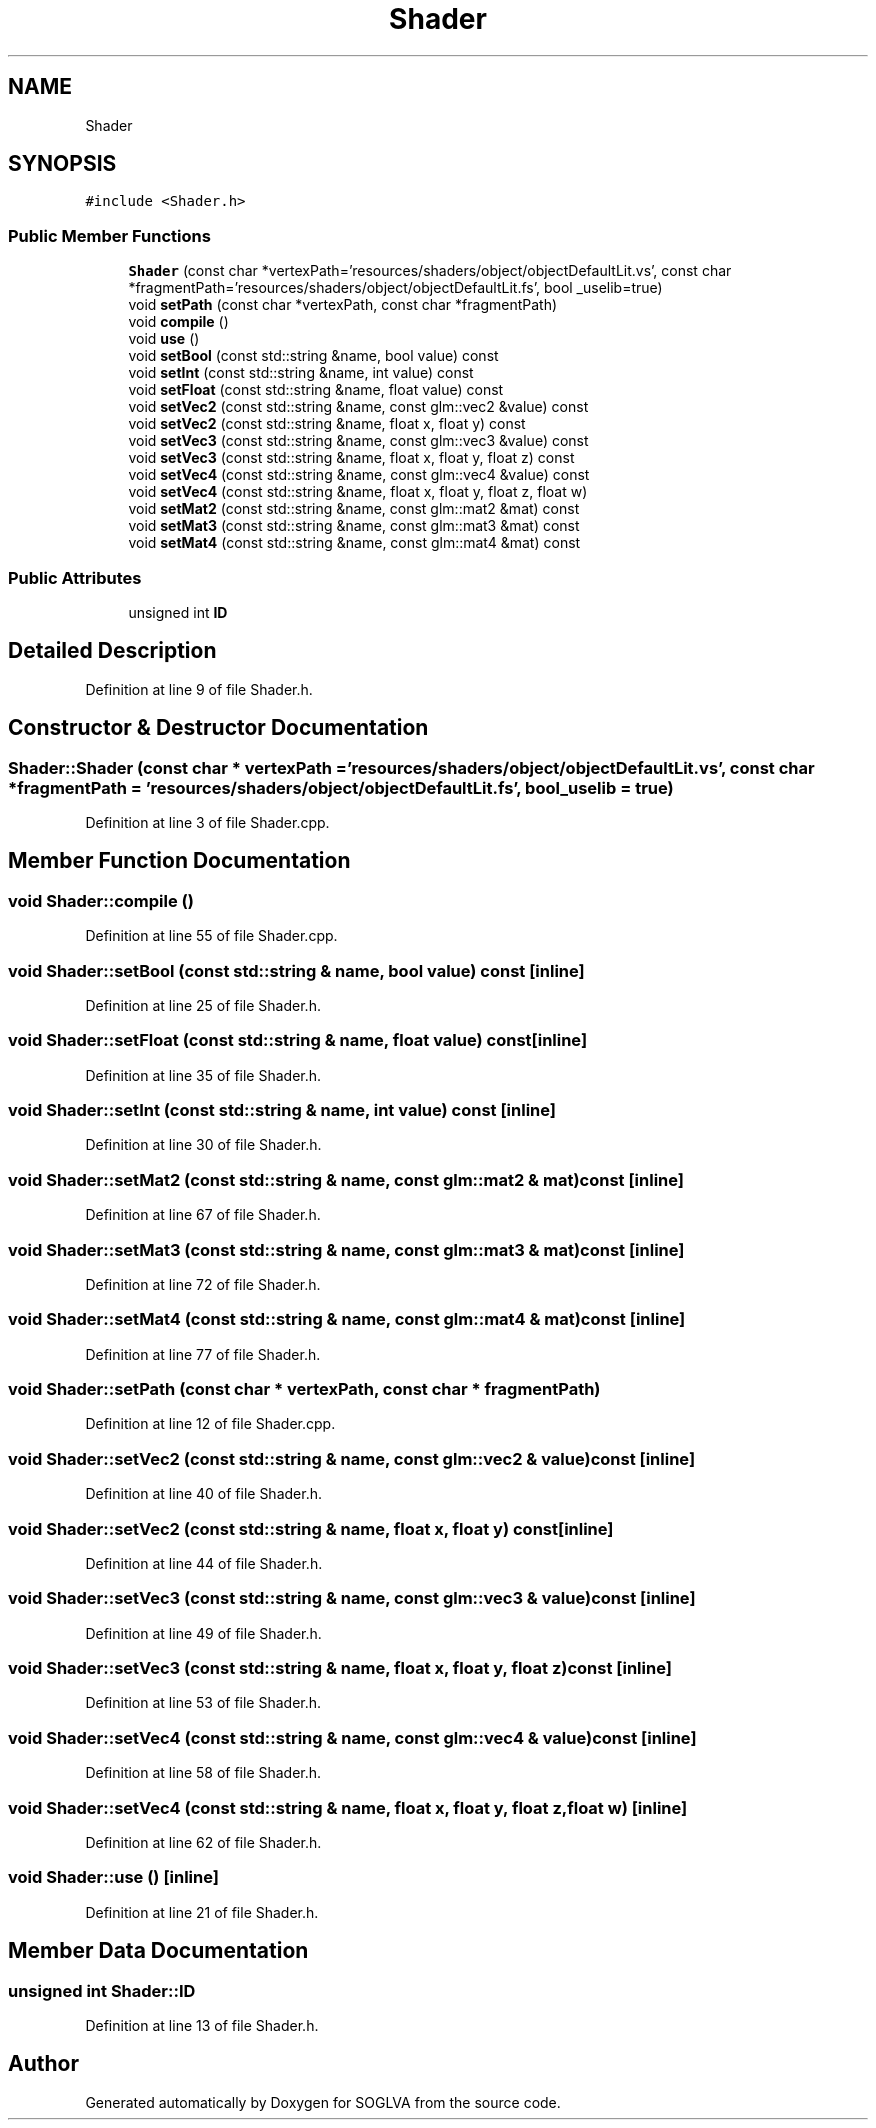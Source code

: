 .TH "Shader" 3 "Tue Apr 27 2021" "Version 0.01" "SOGLVA" \" -*- nroff -*-
.ad l
.nh
.SH NAME
Shader
.SH SYNOPSIS
.br
.PP
.PP
\fC#include <Shader\&.h>\fP
.SS "Public Member Functions"

.in +1c
.ti -1c
.RI "\fBShader\fP (const char *vertexPath='resources/shaders/object/objectDefaultLit\&.vs', const char *fragmentPath='resources/shaders/object/objectDefaultLit\&.fs', bool _uselib=true)"
.br
.ti -1c
.RI "void \fBsetPath\fP (const char *vertexPath, const char *fragmentPath)"
.br
.ti -1c
.RI "void \fBcompile\fP ()"
.br
.ti -1c
.RI "void \fBuse\fP ()"
.br
.ti -1c
.RI "void \fBsetBool\fP (const std::string &name, bool value) const"
.br
.ti -1c
.RI "void \fBsetInt\fP (const std::string &name, int value) const"
.br
.ti -1c
.RI "void \fBsetFloat\fP (const std::string &name, float value) const"
.br
.ti -1c
.RI "void \fBsetVec2\fP (const std::string &name, const glm::vec2 &value) const"
.br
.ti -1c
.RI "void \fBsetVec2\fP (const std::string &name, float x, float y) const"
.br
.ti -1c
.RI "void \fBsetVec3\fP (const std::string &name, const glm::vec3 &value) const"
.br
.ti -1c
.RI "void \fBsetVec3\fP (const std::string &name, float x, float y, float z) const"
.br
.ti -1c
.RI "void \fBsetVec4\fP (const std::string &name, const glm::vec4 &value) const"
.br
.ti -1c
.RI "void \fBsetVec4\fP (const std::string &name, float x, float y, float z, float w)"
.br
.ti -1c
.RI "void \fBsetMat2\fP (const std::string &name, const glm::mat2 &mat) const"
.br
.ti -1c
.RI "void \fBsetMat3\fP (const std::string &name, const glm::mat3 &mat) const"
.br
.ti -1c
.RI "void \fBsetMat4\fP (const std::string &name, const glm::mat4 &mat) const"
.br
.in -1c
.SS "Public Attributes"

.in +1c
.ti -1c
.RI "unsigned int \fBID\fP"
.br
.in -1c
.SH "Detailed Description"
.PP 
Definition at line 9 of file Shader\&.h\&.
.SH "Constructor & Destructor Documentation"
.PP 
.SS "Shader::Shader (const char * vertexPath = \fC'resources/shaders/object/objectDefaultLit\&.vs'\fP, const char * fragmentPath = \fC'resources/shaders/object/objectDefaultLit\&.fs'\fP, bool _uselib = \fCtrue\fP)"

.PP
Definition at line 3 of file Shader\&.cpp\&.
.SH "Member Function Documentation"
.PP 
.SS "void Shader::compile ()"

.PP
Definition at line 55 of file Shader\&.cpp\&.
.SS "void Shader::setBool (const std::string & name, bool value) const\fC [inline]\fP"

.PP
Definition at line 25 of file Shader\&.h\&.
.SS "void Shader::setFloat (const std::string & name, float value) const\fC [inline]\fP"

.PP
Definition at line 35 of file Shader\&.h\&.
.SS "void Shader::setInt (const std::string & name, int value) const\fC [inline]\fP"

.PP
Definition at line 30 of file Shader\&.h\&.
.SS "void Shader::setMat2 (const std::string & name, const glm::mat2 & mat) const\fC [inline]\fP"

.PP
Definition at line 67 of file Shader\&.h\&.
.SS "void Shader::setMat3 (const std::string & name, const glm::mat3 & mat) const\fC [inline]\fP"

.PP
Definition at line 72 of file Shader\&.h\&.
.SS "void Shader::setMat4 (const std::string & name, const glm::mat4 & mat) const\fC [inline]\fP"

.PP
Definition at line 77 of file Shader\&.h\&.
.SS "void Shader::setPath (const char * vertexPath, const char * fragmentPath)"

.PP
Definition at line 12 of file Shader\&.cpp\&.
.SS "void Shader::setVec2 (const std::string & name, const glm::vec2 & value) const\fC [inline]\fP"

.PP
Definition at line 40 of file Shader\&.h\&.
.SS "void Shader::setVec2 (const std::string & name, float x, float y) const\fC [inline]\fP"

.PP
Definition at line 44 of file Shader\&.h\&.
.SS "void Shader::setVec3 (const std::string & name, const glm::vec3 & value) const\fC [inline]\fP"

.PP
Definition at line 49 of file Shader\&.h\&.
.SS "void Shader::setVec3 (const std::string & name, float x, float y, float z) const\fC [inline]\fP"

.PP
Definition at line 53 of file Shader\&.h\&.
.SS "void Shader::setVec4 (const std::string & name, const glm::vec4 & value) const\fC [inline]\fP"

.PP
Definition at line 58 of file Shader\&.h\&.
.SS "void Shader::setVec4 (const std::string & name, float x, float y, float z, float w)\fC [inline]\fP"

.PP
Definition at line 62 of file Shader\&.h\&.
.SS "void Shader::use ()\fC [inline]\fP"

.PP
Definition at line 21 of file Shader\&.h\&.
.SH "Member Data Documentation"
.PP 
.SS "unsigned int Shader::ID"

.PP
Definition at line 13 of file Shader\&.h\&.

.SH "Author"
.PP 
Generated automatically by Doxygen for SOGLVA from the source code\&.
